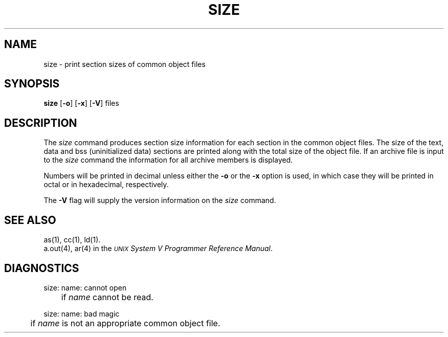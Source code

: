 .TH SIZE 1
.SH NAME
\*psize \- print section sizes of common object files
.SH SYNOPSIS
.BR \*psize
.RB [ \-o ]
.RB [ \-x ]
.RB [ \-V ]
files
.SH DESCRIPTION
The
.I \*psize
command
produces section size information for each section in the
common object files.
The size of the text, data and bss (uninitialized data) sections are
printed along with the total size of the object file.  If an archive
file is input to the
.IR size
command the information for all archive members is displayed.
.PP
Numbers will be printed in
decimal unless either the
.B \-o
or the
.B \-x
option is used, in which case
they will be printed in octal or in hexadecimal, respectively.
.PP
The
.B \-V
flag will supply the version information on the
.I \*psize
command.
.SH "SEE ALSO"
\*pas(1),
\*pcc(1),
\*pld(1).
.br
a.out(4),
ar(4) 
in the
\f2\s-1UNIX\s+1 System V Programmer Reference Manual\fR.
.SH "DIAGNOSTICS"
\*psize:  name:  cannot open
.br
	if
.I name
cannot be read.
.PP

\*psize:  name:  bad magic
.br
	if
.I name
is not an appropriate common object file.
'\" \%W\%
.\"	@(#)size.1	6.2 of 9/2/83

